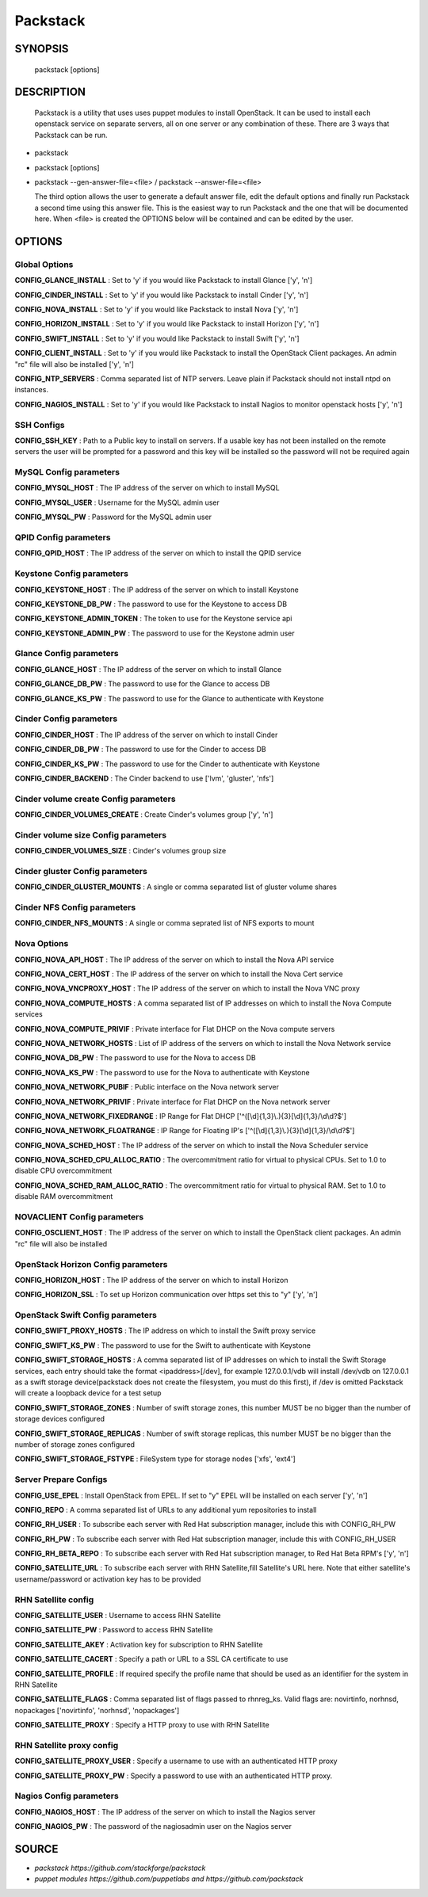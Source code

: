 ﻿==============
Packstack
==============

SYNOPSIS
========

  packstack [options]

DESCRIPTION
===========
  Packstack is a utility that uses uses puppet modules to install OpenStack. It can be used to install each openstack service on separate servers, all on one server or any combination of these. There are 3 ways that Packstack can be run.
- packstack
- packstack [options]
- packstack --gen-answer-file=<file>  / packstack --answer-file=<file>

  The third option allows the user to generate a default answer file, edit the default options and finally run Packstack a second time using this answer file. This is the easiest way to run Packstack and the one that will be documented here. When <file> is created the OPTIONS below will be contained and can be edited by the user.

OPTIONS
=======

Global Options
--------------

**CONFIG_GLANCE_INSTALL**      : Set to 'y' if you would like Packstack to install Glance ['y', 'n']

**CONFIG_CINDER_INSTALL**      : Set to 'y' if you would like Packstack to install Cinder ['y', 'n']

**CONFIG_NOVA_INSTALL**        : Set to 'y' if you would like Packstack to install Nova ['y', 'n']

**CONFIG_HORIZON_INSTALL**     : Set to 'y' if you would like Packstack to install Horizon ['y', 'n']

**CONFIG_SWIFT_INSTALL**       : Set to 'y' if you would like Packstack to install Swift ['y', 'n']

**CONFIG_CLIENT_INSTALL**      : Set to 'y' if you would like Packstack to install the OpenStack Client packages. An admin "rc" file will also be installed ['y', 'n']

**CONFIG_NTP_SERVERS**         : Comma separated list of NTP servers. Leave plain if Packstack should not install ntpd on instances.

**CONFIG_NAGIOS_INSTALL**      : Set to 'y' if you would like Packstack to install Nagios to monitor openstack hosts ['y', 'n']

SSH Configs
------------

**CONFIG_SSH_KEY**             : Path to a Public key to install on servers. If a usable key has not been installed on the remote servers the user will be prompted for a password and this key will be installed so the password will not be required again

MySQL Config parameters
-----------------------

**CONFIG_MYSQL_HOST**          : The IP address of the server on which to install MySQL

**CONFIG_MYSQL_USER**          : Username for the MySQL admin user

**CONFIG_MYSQL_PW**            : Password for the MySQL admin user

QPID Config parameters
----------------------

**CONFIG_QPID_HOST**           : The IP address of the server on which to install the QPID service

Keystone Config parameters
--------------------------

**CONFIG_KEYSTONE_HOST**       : The IP address of the server on which to install Keystone

**CONFIG_KEYSTONE_DB_PW**      : The password to use for the Keystone to access DB

**CONFIG_KEYSTONE_ADMIN_TOKEN** : The token to use for the Keystone service api

**CONFIG_KEYSTONE_ADMIN_PW**   : The password to use for the Keystone admin user

Glance Config parameters
------------------------

**CONFIG_GLANCE_HOST**         : The IP address of the server on which to install Glance

**CONFIG_GLANCE_DB_PW**        : The password to use for the Glance to access DB

**CONFIG_GLANCE_KS_PW**        : The password to use for the Glance to authenticate with Keystone

Cinder Config parameters
------------------------

**CONFIG_CINDER_HOST**         : The IP address of the server on which to install Cinder

**CONFIG_CINDER_DB_PW**        : The password to use for the Cinder to access DB

**CONFIG_CINDER_KS_PW**        : The password to use for the Cinder to authenticate with Keystone

**CONFIG_CINDER_BACKEND**      : The Cinder backend to use ['lvm', 'gluster', 'nfs']

Cinder volume create Config parameters
--------------------------------------

**CONFIG_CINDER_VOLUMES_CREATE** : Create Cinder's volumes group ['y', 'n']

Cinder volume size Config parameters
------------------------------------

**CONFIG_CINDER_VOLUMES_SIZE** : Cinder's volumes group size

Cinder gluster Config parameters
--------------------------------

**CONFIG_CINDER_GLUSTER_MOUNTS** : A single or comma separated list of gluster volume shares

Cinder NFS Config parameters
----------------------------

**CONFIG_CINDER_NFS_MOUNTS**   : A single or comma seprated list of NFS exports to mount

Nova Options
------------

**CONFIG_NOVA_API_HOST**       : The IP address of the server on which to install the Nova API service

**CONFIG_NOVA_CERT_HOST**      : The IP address of the server on which to install the Nova Cert service

**CONFIG_NOVA_VNCPROXY_HOST**  : The IP address of the server on which to install the Nova VNC proxy

**CONFIG_NOVA_COMPUTE_HOSTS**  : A comma separated list of IP addresses on which to install the Nova Compute services

**CONFIG_NOVA_COMPUTE_PRIVIF** : Private interface for Flat DHCP on the Nova compute servers

**CONFIG_NOVA_NETWORK_HOSTS**  : List of IP address of the servers on which to install the Nova Network service

**CONFIG_NOVA_DB_PW**          : The password to use for the Nova to access DB

**CONFIG_NOVA_KS_PW**          : The password to use for the Nova to authenticate with Keystone

**CONFIG_NOVA_NETWORK_PUBIF**  : Public interface on the Nova network server

**CONFIG_NOVA_NETWORK_PRIVIF** : Private interface for Flat DHCP on the Nova network server

**CONFIG_NOVA_NETWORK_FIXEDRANGE** : IP Range for Flat DHCP ['^([\\d]{1,3}\\.){3}[\\d]{1,3}/\\d\\d?$']

**CONFIG_NOVA_NETWORK_FLOATRANGE** : IP Range for Floating IP's ['^([\\d]{1,3}\\.){3}[\\d]{1,3}/\\d\\d?$']

**CONFIG_NOVA_SCHED_HOST**     : The IP address of the server on which to install the Nova Scheduler service

**CONFIG_NOVA_SCHED_CPU_ALLOC_RATIO** : The overcommitment ratio for virtual to physical CPUs. Set to 1.0 to disable CPU overcommitment

**CONFIG_NOVA_SCHED_RAM_ALLOC_RATIO** : The overcommitment ratio for virtual to physical RAM. Set to 1.0 to disable RAM overcommitment

NOVACLIENT Config parameters
----------------------------

**CONFIG_OSCLIENT_HOST**       : The IP address of the server on which to install the OpenStack client packages. An admin "rc" file will also be installed

OpenStack Horizon Config parameters
-----------------------------------

**CONFIG_HORIZON_HOST**        : The IP address of the server on which to install Horizon

**CONFIG_HORIZON_SSL**         : To set up Horizon communication over https set this to "y" ['y', 'n']

OpenStack Swift Config parameters
---------------------------------

**CONFIG_SWIFT_PROXY_HOSTS**   : The IP address on which to install the Swift proxy service

**CONFIG_SWIFT_KS_PW**         : The password to use for the Swift to authenticate with Keystone

**CONFIG_SWIFT_STORAGE_HOSTS** : A comma separated list of IP addresses on which to install the Swift Storage services, each entry should take the format <ipaddress>[/dev], for example 127.0.0.1/vdb will install /dev/vdb on 127.0.0.1 as a swift storage device(packstack does not create the filesystem, you must do this first), if /dev is omitted Packstack will create a loopback device for a test setup

**CONFIG_SWIFT_STORAGE_ZONES** : Number of swift storage zones, this number MUST be no bigger than the number of storage devices configured

**CONFIG_SWIFT_STORAGE_REPLICAS** : Number of swift storage replicas, this number MUST be no bigger than the number of storage zones configured

**CONFIG_SWIFT_STORAGE_FSTYPE** : FileSystem type for storage nodes ['xfs', 'ext4']

Server Prepare Configs
-----------------------

**CONFIG_USE_EPEL**            : Install OpenStack from EPEL. If set to "y" EPEL will be installed on each server ['y', 'n']

**CONFIG_REPO**                : A comma separated list of URLs to any additional yum repositories to install

**CONFIG_RH_USER**             : To subscribe each server with Red Hat subscription manager, include this with CONFIG_RH_PW

**CONFIG_RH_PW**               : To subscribe each server with Red Hat subscription manager, include this with CONFIG_RH_USER

**CONFIG_RH_BETA_REPO**        : To subscribe each server with Red Hat subscription manager, to Red Hat Beta RPM's ['y', 'n']

**CONFIG_SATELLITE_URL**       : To subscribe each server with RHN Satellite,fill Satellite's URL here. Note that either satellite's username/password or activation key has to be provided

RHN Satellite config
--------------------

**CONFIG_SATELLITE_USER**      : Username to access RHN Satellite

**CONFIG_SATELLITE_PW**        : Password to access RHN Satellite

**CONFIG_SATELLITE_AKEY**      : Activation key for subscription to RHN Satellite

**CONFIG_SATELLITE_CACERT**    : Specify a path or URL to a SSL CA certificate to use

**CONFIG_SATELLITE_PROFILE**   : If required specify the profile name that should be used as an identifier for the system in RHN Satellite

**CONFIG_SATELLITE_FLAGS**     : Comma separated list of flags passed to rhnreg_ks. Valid flags are: novirtinfo, norhnsd, nopackages ['novirtinfo', 'norhnsd', 'nopackages']

**CONFIG_SATELLITE_PROXY**     : Specify a HTTP proxy to use with RHN Satellite

RHN Satellite proxy config
--------------------------

**CONFIG_SATELLITE_PROXY_USER** : Specify a username to use with an authenticated HTTP proxy

**CONFIG_SATELLITE_PROXY_PW**  : Specify a password to use with an authenticated HTTP proxy.

Nagios Config parameters
------------------------

**CONFIG_NAGIOS_HOST**         : The IP address of the server on which to install the Nagios server

**CONFIG_NAGIOS_PW**           : The password of the nagiosadmin user on the Nagios server


SOURCE
======
* `packstack      https://github.com/stackforge/packstack`
* `puppet modules https://github.com/puppetlabs and https://github.com/packstack`
